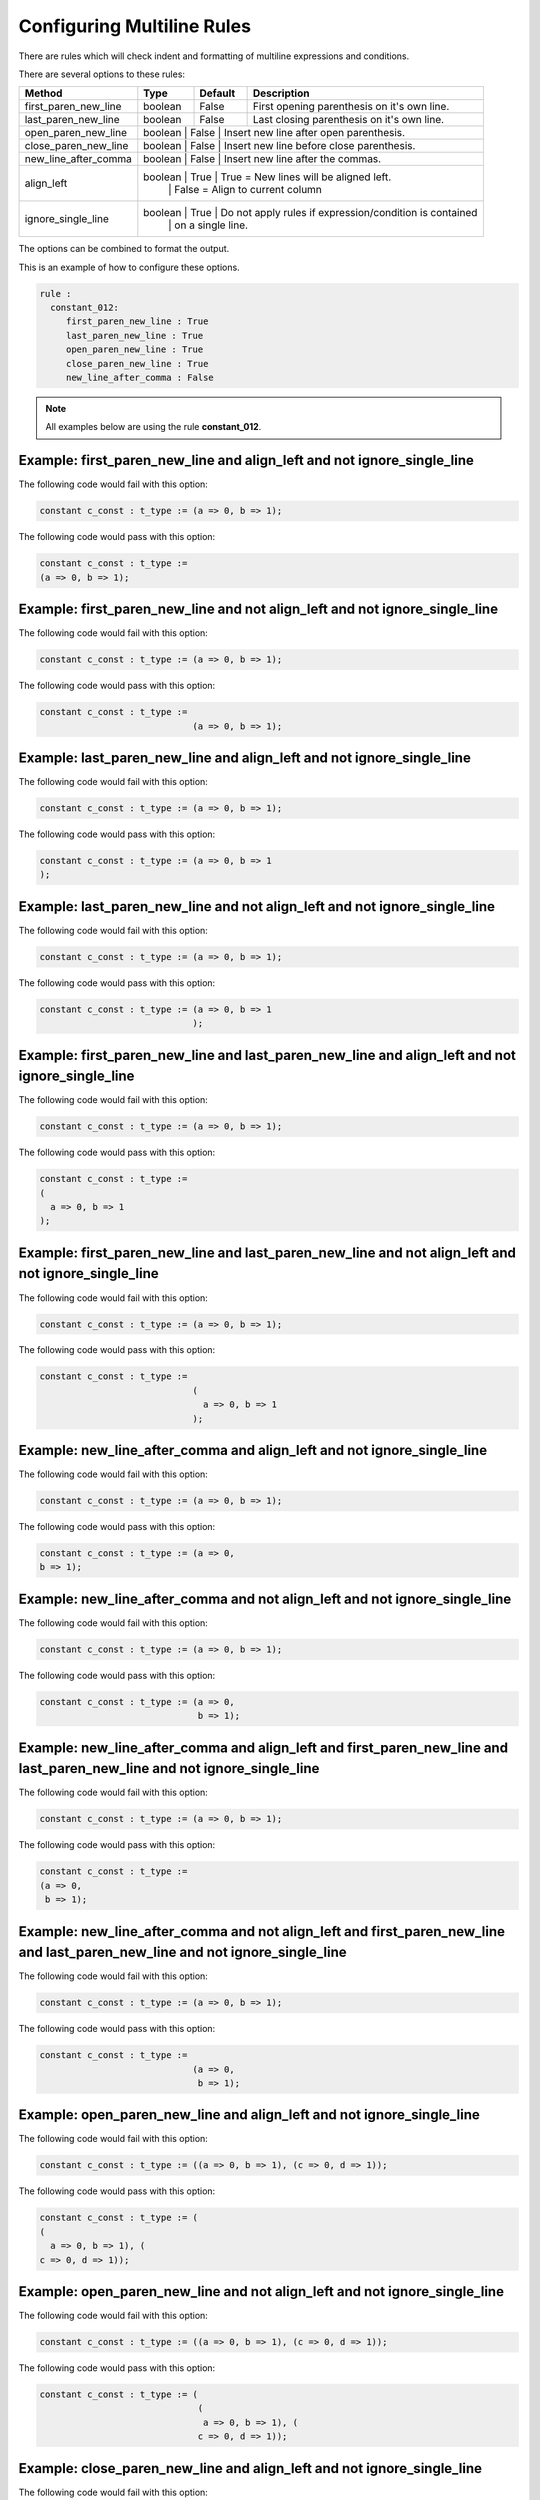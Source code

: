 Configuring Multiline Rules
---------------------------

There are rules which will check indent and formatting of multiline expressions and conditions.

There are several options to these rules:

+----------------------+---------+---------+---------------------------------------------------------+
| Method               |   Type  | Default | Description                                             |
+======================+=========+=========+=========================================================+
| first_paren_new_line | boolean |  False  | First opening parenthesis on it's own line.             |
+----------------------+---------+---------+---------------------------------------------------------+
| last_paren_new_line  | boolean |  False  | Last closing parenthesis on it's own line.              |
+----------------------+---------+---------+---------------------------------------------------------+
| open_paren_new_line  | boolean |  False  | Insert new line after open parenthesis.                 |
+----------------------+-----------------------------------------------------------------------------+
| close_paren_new_line | boolean |  False  | Insert new line before close parenthesis.               |
+----------------------+-----------------------------------------------------------------------------+
| new_line_after_comma | boolean |  False  | Insert new line after the commas.                       |
+----------------------+-----------------------------------------------------------------------------+
| align_left           | boolean |  True   | True = New lines will be aligned left.                  |
|                      |         |         | False = Align to current column                         |
+----------------------+-----------------------------------------------------------------------------+
| ignore_single_line   | boolean |  True   | Do not apply rules if expression/condition is contained |
|                      |         |         | on a single line.                                       |
+----------------------+-----------------------------------------------------------------------------+

The options can be combined to format the output.

This is an example of how to configure these options.

.. code-block:: yaml

   rule :
     constant_012:
        first_paren_new_line : True
        last_paren_new_line : True
        open_paren_new_line : True
        close_paren_new_line : True
        new_line_after_comma : False

.. NOTE:: All examples below are using the rule **constant_012**.

Example: first_paren_new_line and align_left and not ignore_single_line
#######################################################################

The following code would fail with this option:

.. code-Block:: vhdl

    constant c_const : t_type := (a => 0, b => 1);

The following code would pass with this option:

.. code-block:: vhdl

    constant c_const : t_type :=
    (a => 0, b => 1);

Example: first_paren_new_line and not align_left and not ignore_single_line
###########################################################################

The following code would fail with this option:

.. code-Block:: vhdl

    constant c_const : t_type := (a => 0, b => 1);

The following code would pass with this option:

.. code-block:: vhdl

    constant c_const : t_type :=
                                 (a => 0, b => 1);

Example: last_paren_new_line and align_left and not ignore_single_line
######################################################################

The following code would fail with this option:

.. code-Block:: vhdl

    constant c_const : t_type := (a => 0, b => 1);

The following code would pass with this option:

.. code-block:: vhdl

    constant c_const : t_type := (a => 0, b => 1
    );

Example: last_paren_new_line and not align_left and not ignore_single_line
##########################################################################

The following code would fail with this option:

.. code-Block:: vhdl

    constant c_const : t_type := (a => 0, b => 1);

The following code would pass with this option:

.. code-block:: vhdl

    constant c_const : t_type := (a => 0, b => 1
                                 );

Example: first_paren_new_line and last_paren_new_line and align_left and not ignore_single_line
###############################################################################################

The following code would fail with this option:

.. code-Block:: vhdl

    constant c_const : t_type := (a => 0, b => 1);

The following code would pass with this option:

.. code-block:: vhdl

    constant c_const : t_type :=
    (
      a => 0, b => 1
    );

Example: first_paren_new_line and last_paren_new_line and not align_left and not ignore_single_line
###################################################################################################

The following code would fail with this option:

.. code-Block:: vhdl

    constant c_const : t_type := (a => 0, b => 1);

The following code would pass with this option:

.. code-block:: vhdl

    constant c_const : t_type :=
                                 (
                                   a => 0, b => 1
                                 );

Example: new_line_after_comma and align_left and not ignore_single_line
#######################################################################

The following code would fail with this option:

.. code-Block:: vhdl

    constant c_const : t_type := (a => 0, b => 1);

The following code would pass with this option:

.. code-block:: vhdl

    constant c_const : t_type := (a => 0,
    b => 1);

Example: new_line_after_comma and not align_left and not ignore_single_line
###########################################################################

The following code would fail with this option:

.. code-Block:: vhdl

    constant c_const : t_type := (a => 0, b => 1);

The following code would pass with this option:

.. code-block:: vhdl

    constant c_const : t_type := (a => 0,
                                  b => 1);

Example: new_line_after_comma and align_left and first_paren_new_line and last_paren_new_line and not ignore_single_line
########################################################################################################################

The following code would fail with this option:

.. code-Block:: vhdl

    constant c_const : t_type := (a => 0, b => 1);

The following code would pass with this option:

.. code-block:: vhdl

    constant c_const : t_type :=
    (a => 0,
     b => 1);

Example: new_line_after_comma and not align_left and first_paren_new_line and last_paren_new_line and not ignore_single_line
############################################################################################################################

The following code would fail with this option:

.. code-Block:: vhdl

    constant c_const : t_type := (a => 0, b => 1);

The following code would pass with this option:

.. code-block:: vhdl

    constant c_const : t_type :=
                                 (a => 0,
                                  b => 1);

Example: open_paren_new_line and align_left and not ignore_single_line
######################################################################

The following code would fail with this option:

.. code-Block:: vhdl

    constant c_const : t_type := ((a => 0, b => 1), (c => 0, d => 1));

The following code would pass with this option:

.. code-block:: vhdl

    constant c_const : t_type := (
    (
      a => 0, b => 1), (
    c => 0, d => 1));

Example: open_paren_new_line and not align_left and not ignore_single_line
##########################################################################

The following code would fail with this option:

.. code-Block:: vhdl

    constant c_const : t_type := ((a => 0, b => 1), (c => 0, d => 1));

The following code would pass with this option:

.. code-block:: vhdl

    constant c_const : t_type := (
                                  (
                                   a => 0, b => 1), (
                                  c => 0, d => 1));

Example: close_paren_new_line and align_left and not ignore_single_line
#######################################################################

The following code would fail with this option:

.. code-Block:: vhdl

    constant c_const : t_type := ((a => 0, b => 1), (c => 0, d => 1));

The following code would pass with this option:

.. code-block:: vhdl

    constant c_const : t_type := ((a => 0, b => 1
                                  ), (c => 0, d => 1
                                  ));

Example: close_paren_new_line and not align_left and not ignore_single_line
###########################################################################

The following code would fail with this option:

.. code-Block:: vhdl

    constant c_const : t_type := ((a => 0, b => 1), (c => 0, d => 1));

The following code would pass with this option:

.. code-block:: vhdl

    constant c_const : t_type := (
                                  (
                                   a => 0, b => 1), (
                                  c => 0, d => 1));

Example: open_paren_new_line and close_paren_new_line and align_left and not ignore_single_line
###############################################################################################

The following code would fail with this option:

.. code-Block:: vhdl

    constant c_const : t_type := ((a => 0, b => 1), (c => 0, d => 1));

The following code would pass with this option:

.. code-block:: vhdl

    constant c_const : t_type := (
    (
      a => 0, b => 1
    ), (
      c => 0, d => 1
    ));

Example: open_paren_new_line and close_paren_new_line and not align_left
########################################################################

The following code would fail with this option:

.. code-Block:: vhdl

    constant c_const : t_type := ((a => 0, b => 1), (c => 0, d => 1));

The following code would pass with this option:

.. code-block:: vhdl

    constant c_const : t_type := (
                                  (
                                    a => 0, b => 1
                                  ), (
                                    c => 0, d => 1
                                  ));

Example: all options enabled except ignore_single_line
######################################################

The following code would fail with this option:

.. code-Block:: vhdl

    constant c_const : t_type := ((a => 0, b => 1), (c => 0, d => 1));

The following code would pass with this option:

.. code-block:: vhdl

    constant c_const : t_type :=
    (
      (
        a => 0,
        b => 1
      ),
      (
        c => 0,
        d => 1
      )
    );

Example: all options enabled except align_left and ignore_single_line
#####################################################################

The following code would fail with this option:

.. code-Block:: vhdl

    constant c_const : t_type := ((a => 0, b => 1), (c => 0, d => 1));

The following code would pass with this option:

.. code-block:: vhdl

    constant c_const : t_type :=
                                 (
                                   (
                                     a => 0,
                                     b => 1
                                   ),
                                   (
                                     c => 0,
                                     d => 1
                                   )
                                 );
